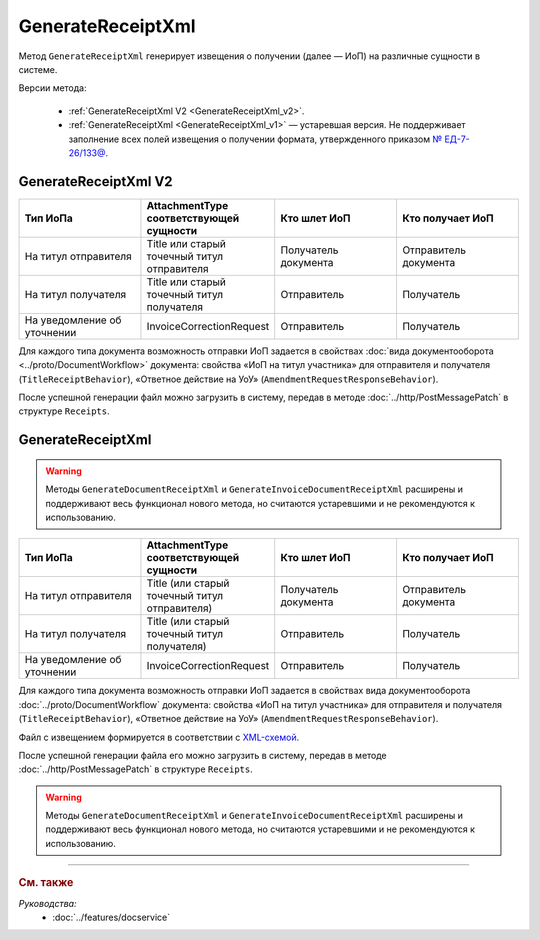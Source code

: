 GenerateReceiptXml
==================

Метод ``GenerateReceiptXml`` генерирует извещения о получении (далее — ИоП) на различные сущности в системе.

Версии метода:

	- :ref:`GenerateReceiptXml V2 <GenerateReceiptXml_v2>`.
	- :ref:`GenerateReceiptXml <GenerateReceiptXml_v1>` — устаревшая версия. Не поддерживает заполнение всех полей извещения о получении формата, утвержденного приказом `№ ЕД-7-26/133@ <https://www.nalog.gov.ru/rn77/about_fts/docs/13194601/>`__.

.. _GenerateReceiptXml_v2:

GenerateReceiptXml V2
---------------------

.. http:post:: /V2/GenerateReceiptXml

	:queryparam boxId: идентификатор :doc:`ящика <../entities/box>` организации.

	:requestheader Authorization: данные, необходимые для :doc:`авторизации <../Authorization>`.

	:request Body: Тело запроса должно содержать структуру :doc:`../proto/ReceiptGenerationRequestV2`.
	
	:statuscode 200: операция успешно завершена.
	:statuscode 400: данные в запросе имеют неверный формат или отсутствуют обязательные параметры.
	:statuscode 401: в запросе отсутствует HTTP-заголовок ``Authorization`` или в этом заголовке содержатся некорректные авторизационные данные.
	:statuscode 402: у организации с указанным идентификатором ``boxId`` закончилась подписка на API.
	:statuscode 403: доступ к ящику с предоставленным авторизационным токеном запрещен.
	:statuscode 405: используется неподходящий HTTP-метод.
	:statuscode 409: формирование ИоПа для данной сущности невозможно.
	:statuscode 500: при обработке запроса возникла непредвиденная ошибка.

	:responseheader Content-Disposition: имя файла с извещением.
	
	:response Body: Тело ответа содержит XML-файл ИоПа для сущности ``attachmentId`` из сообщения ``messageId`` в ящике ``boxId``. Файл с извещением формируется в соответствии с :download:`XSD-схемой <../xsd/DP_IZVPOL_1_982_00_01_03_01.xsd>`. В Диадоке можно отправлять ИоПы на следующие сущности:

.. csv-table::
    :header: "Тип ИоПа", "AttachmentType соответствующей сущности", "Кто шлет ИоП", "Кто получает ИоП"
    :widths: 10, 10, 10, 10

    "На титул отправителя", "Title или старый точечный титул отправителя", "Получатель документа", "Отправитель документа"
    "На титул получателя", "Title или старый точечный титул получателя", "Отправитель", "Получатель"
	"На уведомление об уточнении", "InvoiceCorrectionRequest", "Отправитель", "Получатель"

Для каждого типа документа возможность отправки ИоП задается в свойствах :doc:`вида документооборота <../proto/DocumentWorkflow>` документа: свойства «ИоП на титул участника» для отправителя и получателя (``TitleReceiptBehavior``), «Ответное действие на УоУ» (``AmendmentRequestResponseBehavior``).

После успешной генерации файл можно загрузить в систему, передав в методе :doc:`../http/PostMessagePatch` в структуре ``Receipts``.

.. _GenerateReceiptXml_v1:

GenerateReceiptXml
------------------

.. warning::
	Методы ``GenerateDocumentReceiptXml`` и ``GenerateInvoiceDocumentReceiptXml`` расширены и поддерживают весь функционал нового метода, но считаются устаревшими и не рекомендуются к использованию.

.. http:post:: /GenerateReceiptXml

	:queryparam boxId: идентификатор :doc:`ящика <../entities/box>` организации.
	:queryparam messageId: идентификатор сообщения.
	:queryparam attachmentId: идентификатор :doc:`сущности <../proto/Entity message>`, для которой требуется сформировать ИоП.

	:requestheader Authorization: данные, необходимые для :doc:`авторизации <../Authorization>`.

	:request Body: Тело запроса должно содержать данные о подписанте генерируемого извещения в виде сериализованной структуры :doc:`../proto/Signer`.
	
	:statuscode 200: операция успешно завершена.
	:statuscode 400: данные в запросе имеют неверный формат или отсутствуют обязательные параметры.
	:statuscode 401: в запросе отсутствует HTTP-заголовок ``Authorization`` или в этом заголовке содержатся некорректные авторизационные данные.
	:statuscode 402: у организации с указанным идентификатором ``boxId`` закончилась подписка на API.
	:statuscode 403: доступ к ящику с предоставленным авторизационным токеном запрещен.
	:statuscode 405: используется неподходящий HTTP-метод.
	:statuscode 409: формирование ИоПа для данной сущности невозможно.
	:statuscode 500: при обработке запроса возникла непредвиденная ошибка.

	:responseheader Content-Disposition: имя файла с извещением.
	
	:response Body: Тело ответа содержит XML-файл ИоПа для сущности ``attachmentId`` из сообщения ``messageId`` в ящике ``boxId``. На текущий момент в Диадоке можно отправлять ИоПы на следующие сущности:

.. csv-table::
    :header: "Тип ИоПа", "AttachmentType соответствующей сущности", "Кто шлет ИоП", "Кто получает ИоП"
    :widths: 10, 10, 10, 10

    "На титул отправителя", "Title (или старый точечный титул отправителя)", "Получатель документа", "Отправитель документа"
    "На титул получателя", "Title (или старый точечный титул получателя)", "Отправитель", "Получатель"
	"На уведомление об уточнении", "InvoiceCorrectionRequest", "Отправитель", "Получатель"

Для каждого типа документа возможность отправки ИоП задается в свойствах вида документооборота :doc:`../proto/DocumentWorkflow` документа: свойства «ИоП на титул участника» для отправителя и получателя (``TitleReceiptBehavior``), «Ответное действие на УоУ» (``AmendmentRequestResponseBehavior``).

Файл с извещением формируется в соответствии с `XML-схемой <https://diadoc.kontur.ru/sdk/xsd/DP_IZVPOL_1_982_00_01_01_02.xsd>`__.

После успешной генерации файла его можно загрузить в систему, передав в методе :doc:`../http/PostMessagePatch` в структуре ``Receipts``.

.. warning::
	Методы ``GenerateDocumentReceiptXml`` и ``GenerateInvoiceDocumentReceiptXml`` расширены и поддерживают весь функционал нового метода, но считаются устаревшими и не рекомендуются к использованию.

----

.. rubric:: См. также

*Руководства:*
	- :doc:`../features/docservice`